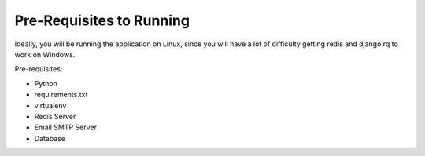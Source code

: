 Pre-Requisites to Running
=========================

Ideally, you will be running the application on Linux, since you will have a lot of difficulty
getting redis and django rq to work on Windows.

Pre-requisites:

* Python
* requirements.txt
* virtualenv
* Redis Server
* Email SMTP Server
* Database
